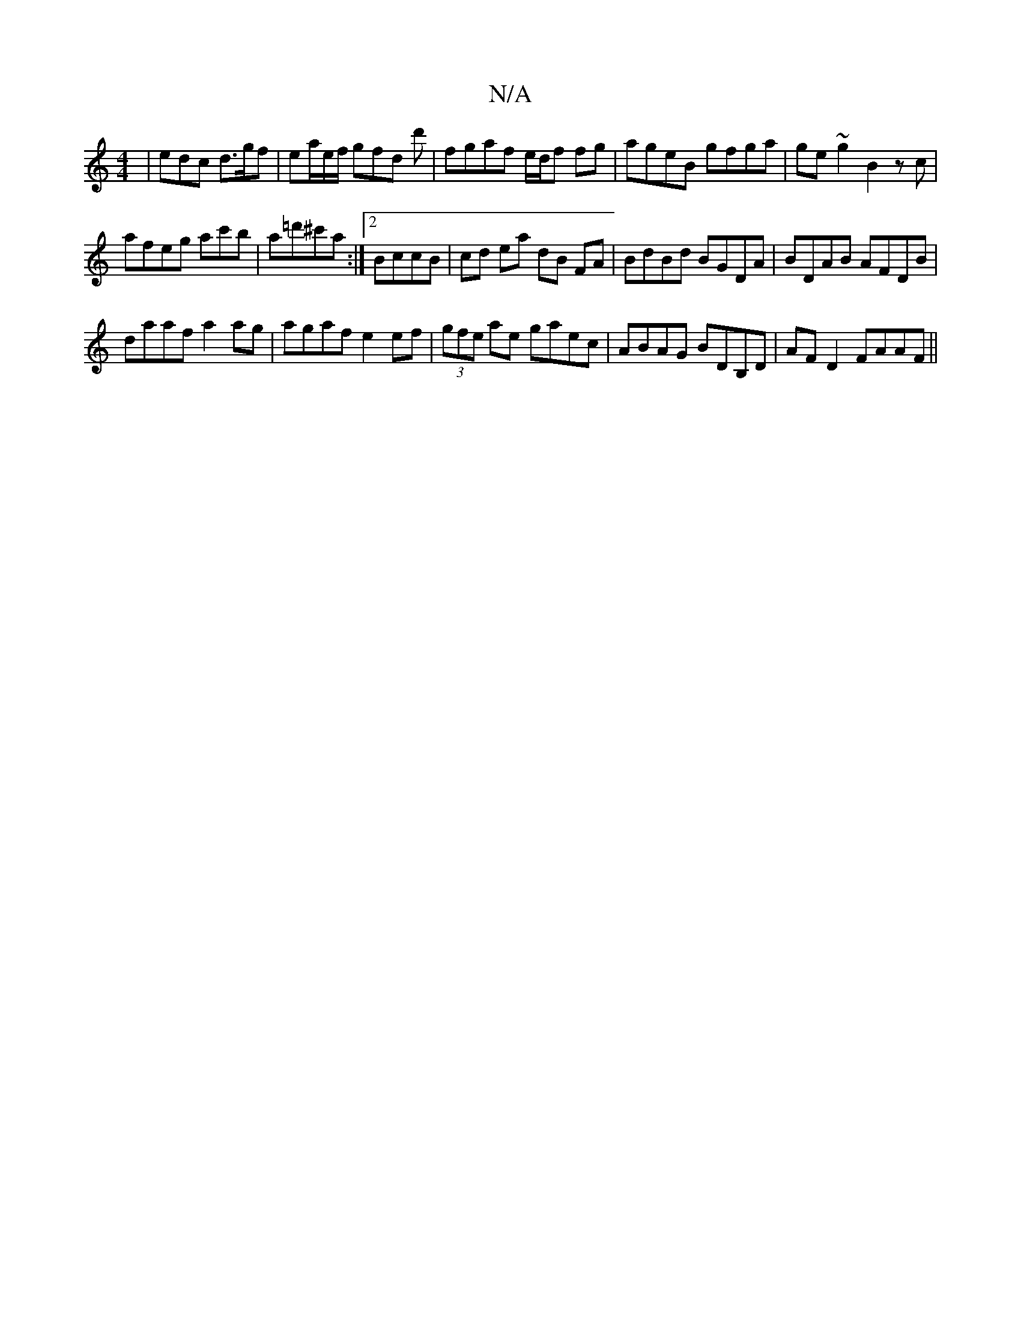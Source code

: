 X:1
T:N/A
M:4/4
R:N/A
K:Cmajor
 | edc d>gf | ea/e/f/ gfd d'|fgaf e/d/f fg|ageB gfga|ge ~g2 B2 z c | 
afeg ac'b|a=d'^c'a :|2 BccB | cd ea dB FA|BdBd BGDA|BDAB AFDB|
daaf a2 ag|agaf e2 ef|(3gfe ae gaec|ABAG BDB,D|AF D2 FAAF||

|:B/A/